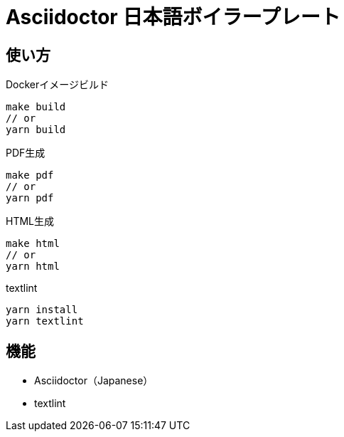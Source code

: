 = Asciidoctor 日本語ボイラープレート

== 使い方

Dockerイメージビルド

....
make build
// or
yarn build
....


PDF生成

....
make pdf
// or
yarn pdf
....


HTML生成

....
make html
// or
yarn html
....


textlint

....
yarn install
yarn textlint
....


== 機能

* Asciidoctor（Japanese）
* textlint
